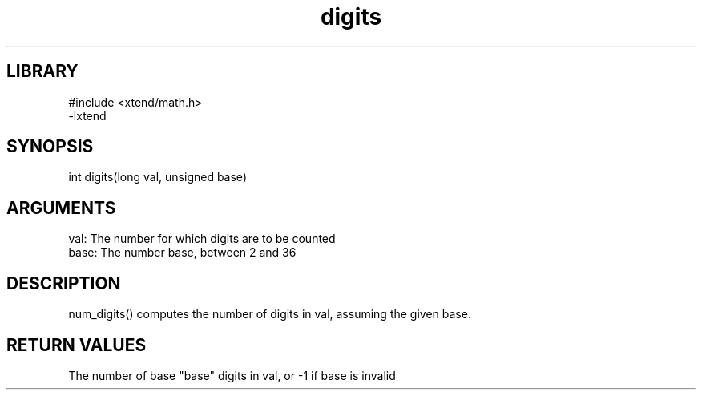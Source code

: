 \" Generated by c2man from digits.c
.TH digits 3

.SH LIBRARY
\" Indicate #includes, library name, -L and -l flags
.nf
.na
#include <xtend/math.h>
-lxtend
.ad
.fi

\" Convention:
\" Underline anything that is typed verbatim - commands, etc.
.SH SYNOPSIS
.PP
.nf
.na
int     digits(long val, unsigned base)
.ad
.fi

.SH ARGUMENTS
.nf
.na
val:    The number for which digits are to be counted
base:   The number base, between 2 and 36
.ad
.fi

.SH DESCRIPTION

num_digits() computes the number of digits in val, assuming the
given base.

.SH RETURN VALUES

The number of base "base" digits in val, or -1 if base is invalid
